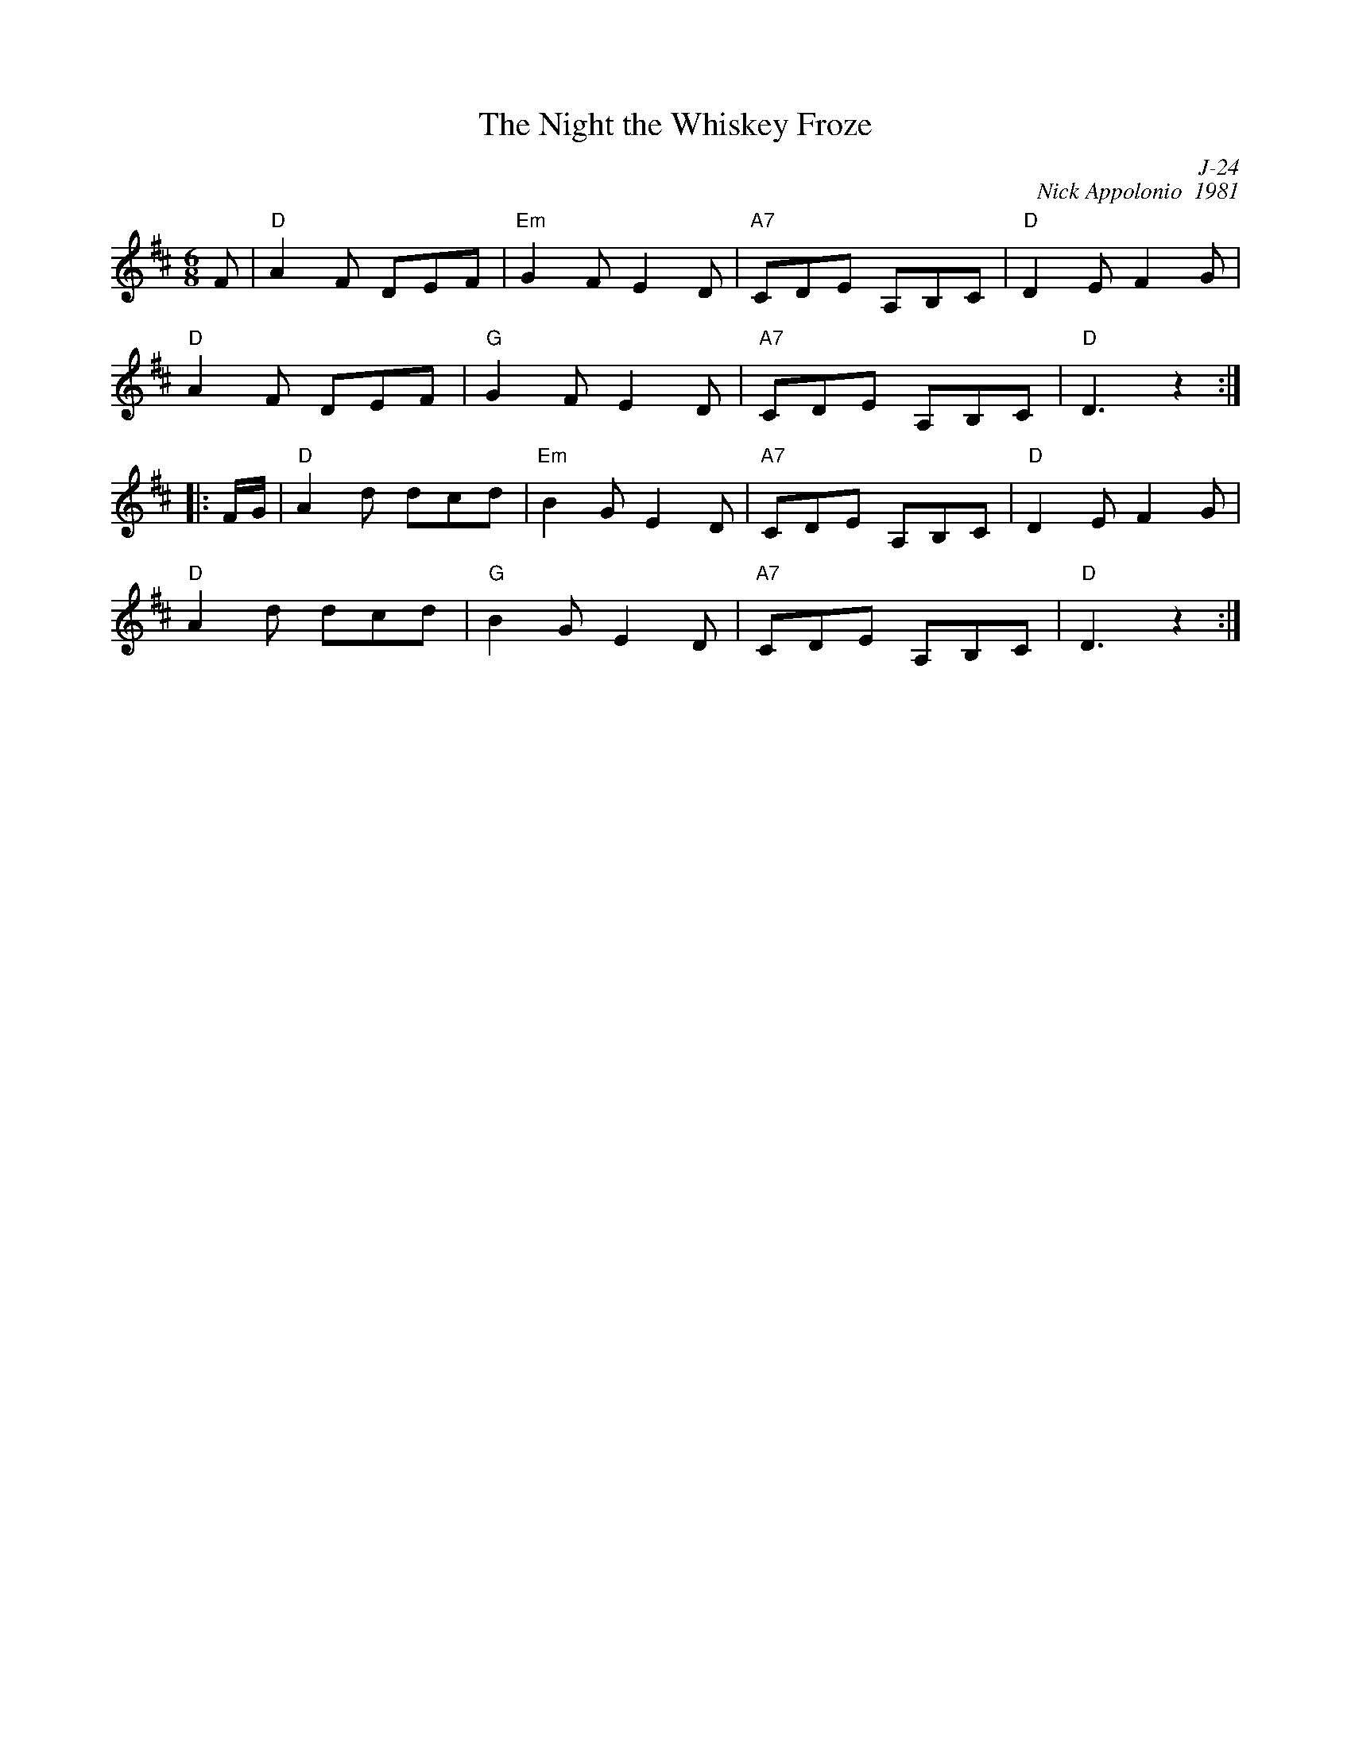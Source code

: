 X:1
T: Night the Whiskey Froze, The
C: J-24
C: Nick Appolonio  1981
M: 6/8
Z:
R: jig
K: D
F| "D"A2F DEF| "Em"G2F E2D| "A7"CDE A,B,C| "D"D2E F2G|
   "D"A2F DEF| "G"G2F E2D| "A7"CDE A,B,C| "D"D3 z2:|
|:\
F/G/| "D"A2d dcd| "Em"B2G E2D| "A7"CDE A,B,C| "D"D2E F2G|
      "D"A2d dcd| "G"B2G E2D| "A7"CDE A,B,C| "D"D3 z2:|
%
